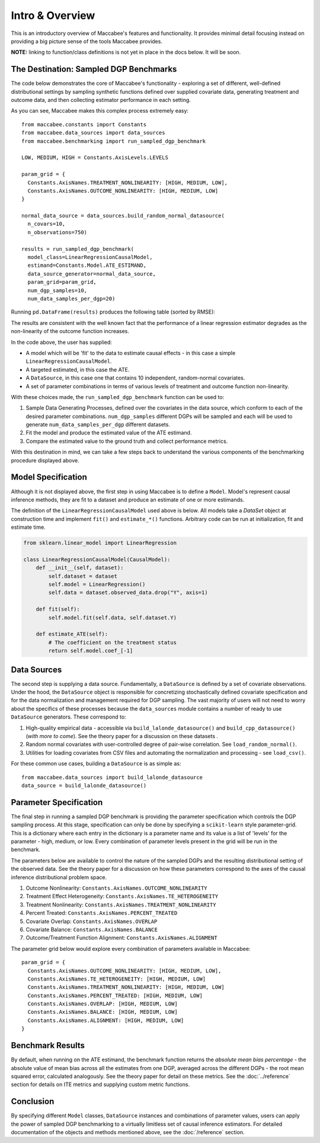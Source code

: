 Intro & Overview
======================

This is an introductory overview of Maccabee's features and functionality. It provides minimal detail focusing instead on providing a big picture sense of the tools Maccabee provides.

**NOTE:** linking to function/class definitions is not yet in place in the docs below. It will be soon.

The Destination: Sampled DGP Benchmarks
---------------------------------------

The code below demonstrates the core of Maccabee's functionality - exploring a set
of different, well-defined distributional settings by sampling synthetic functions defined over supplied covariate data, generating treatment and outcome data, and then collecting estimator performance in each setting.

As you can see, Maccabee makes this complex process extremely easy::

  from maccabee.constants import Constants
  from maccabee.data_sources import data_sources
  from maccabee.benchmarking import run_sampled_dgp_benchmark

  LOW, MEDIUM, HIGH = Constants.AxisLevels.LEVELS

  param_grid = {
    Constants.AxisNames.TREATMENT_NONLINEARITY: [HIGH, MEDIUM, LOW],
    Constants.AxisNames.OUTCOME_NONLINEARITY: [HIGH, MEDIUM, LOW]
  }

  normal_data_source = data_sources.build_random_normal_datasource(
    n_covars=10,
    n_observations=750)

  results = run_sampled_dgp_benchmark(
    model_class=LinearRegressionCausalModel,
    estimand=Constants.Model.ATE_ESTIMAND,
    data_source_generator=normal_data_source,
    param_grid=param_grid,
    num_dgp_samples=10,
    num_data_samples_per_dgp=20)


Running ``pd.DataFrame(results)`` produces the following table (sorted by RMSE):

.. image:: res_1.png
  :width: 850px
  :height: 150px
  :align: center

The results are consistent with the well known fact that the performance of a linear regression estimator degrades as the non-linearity of the outcome function increases.

In the code above, the user has supplied:

* A model which will be 'fit' to the data to estimate causal effects - in this case a simple ``LinearRegressionCausalModel``.
* A targeted estimated, in this case the ATE.
* A ``DataSource``, in this case one that contains 10 independent, random-normal covariates.
* A set of parameter combinations in terms of various levels of treatment and outcome function non-linearity.

With these choices made, the ``run_sampled_dgp_benchmark`` function can be used
to:

1. Sample Data Generating Processes, defined over the covariates in the data source, which conform to each of the desired parameter combinations. ``num_dgp_samples`` different DGPs will be sampled and each will be used to generate ``num_data_samples_per_dgp`` different datasets.
2. Fit the model and produce the estimated value of the ATE estimand.
3. Compare the estimated value to the ground truth and collect performance metrics.

With this destination in mind, we can take a few steps back to understand the various components of the benchmarking procedure displayed above.

Model Specification
-------------------

Although it is not displayed above, the first step in using Maccabee is to define a ``Model``. Model's represent causal inference methods, they are fit to a dataset and produce an estimate of one or more estimands.

The definition of the ``LinearRegressionCausalModel`` used above is below. All models take a `DataSet` object at construction time and implement ``fit()`` and ``estimate_*()`` functions. Arbitrary code can be run at initialization, fit and estimate time.

.. code-block:: python

  from sklearn.linear_model import LinearRegression

  class LinearRegressionCausalModel(CausalModel):
      def __init__(self, dataset):
          self.dataset = dataset
          self.model = LinearRegression()
          self.data = dataset.observed_data.drop("Y", axis=1)

      def fit(self):
          self.model.fit(self.data, self.dataset.Y)

      def estimate_ATE(self):
          # The coefficient on the treatment status
          return self.model.coef_[-1]

Data Sources
-------------

The second step is supplying a data source. Fundamentally, a ``DataSource`` is defined by a set of covariate observations. Under the hood, the ``DataSource`` object is responsible for concretizing stochastically defined covariate specification and for the data normalization and management required for DGP sampling. The vast majority of users will not need to worry about the specifics of these processes because the ``data_sources`` module contains a number of ready to use ``DataSource`` generators. These correspond to:

1. High-quality empirical data - accessible via ``build_lalonde_datasource()`` and ``build_cpp_datasource()`` (*with more to come*). See the theory paper for a discussion on these datasets .
2. Random normal covariates with user-controlled degree of pair-wise correlation. See ``load_random_normal()``.
3. Utilities for loading covariates from CSV files and automating the normalization and processing - see ``load_csv()``.

For these common use cases, building a ``DataSource`` is as simple as::

  from maccabee.data_sources import build_lalonde_datasource
  data_source = build_lalonde_datasource()


Parameter Specification
------------------------

The final step in running a sampled DGP benchmark is providing the parameter specification which controls the DGP sampling process. At this stage, specification can only be done by specifying a ``scikit-learn`` style parameter-grid. This is a dictionary where each entry in the dictionary is a parameter name and its value is a list of 'levels' for the parameter - high, medium, or low. Every combination of parameter levels present in the grid will be run in the benchmark.

The parameters below are available to control the nature of the sampled DGPs and the resulting distributional setting of the observed data. See the theory paper for a discussion on how these parameters correspond to the axes of the causal inference distributional problem space.

#. Outcome Nonlinearity: ``Constants.AxisNames.OUTCOME_NONLINEARITY``
#. Treatment Effect Heterogeneity: ``Constants.AxisNames.TE_HETEROGENEITY``
#. Treatment Nonlinearity: ``Constants.AxisNames.TREATMENT_NONLINEARITY``
#. Percent Treated: ``Constants.AxisNames.PERCENT_TREATED``
#. Covariate Overlap: ``Constants.AxisNames.OVERLAP``
#. Covariate Balance: ``Constants.AxisNames.BALANCE``
#. Outcome/Treatment Function Alignment: ``Constants.AxisNames.ALIGNMENT``

The parameter grid below would explore every combination of parameters available in Maccabee::

  param_grid = {
    Constants.AxisNames.OUTCOME_NONLINEARITY: [HIGH, MEDIUM, LOW],
    Constants.AxisNames.TE_HETEROGENEITY: [HIGH, MEDIUM, LOW]
    Constants.AxisNames.TREATMENT_NONLINEARITY: [HIGH, MEDIUM, LOW]
    Constants.AxisNames.PERCENT_TREATED: [HIGH, MEDIUM, LOW]
    Constants.AxisNames.OVERLAP: [HIGH, MEDIUM, LOW]
    Constants.AxisNames.BALANCE: [HIGH, MEDIUM, LOW]
    Constants.AxisNames.ALIGNMENT: [HIGH, MEDIUM, LOW]
  }

Benchmark Results
-----------------

By default, when running on the ATE estimand, the benchmark function returns the *absolute mean bias percentage* - the absolute value of mean bias across all the estimates from one DGP, averaged across the different DGPs - the root mean squared error, calculated analogously. See the theory paper for detail on these metrics. See the :doc:`../reference` section for details on ITE metrics and supplying custom metric functions.

Conclusion
----------

By specifying different ``Model`` classes, ``DataSource`` instances and combinations of parameter values, users can apply the power of sampled DGP benchmarking to a virtually limitless set of causal inference estimators. For detailed documentation of the objects and methods mentioned above, see the :doc:`/reference` section.
